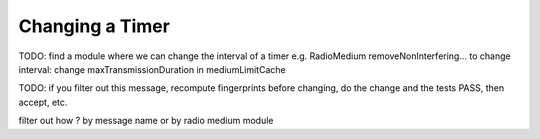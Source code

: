 .. :orphan:

Changing a Timer
================

TODO: find a module where we can change the interval of a timer
e.g. RadioMedium removeNonInterfering...
to change interval: change maxTransmissionDuration in mediumLimitCache

TODO: if you filter out this message, recompute fingerprints before changing, do the change and the tests PASS, then accept, etc.

filter out how ? by message name or by radio medium module
